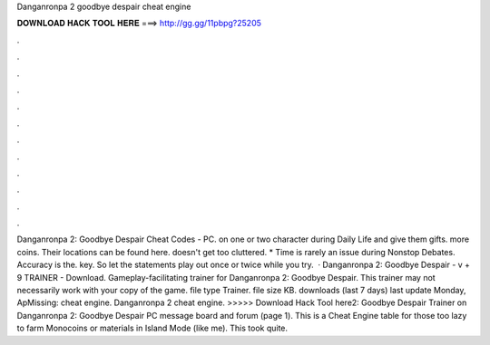 Danganronpa 2 goodbye despair cheat engine

𝐃𝐎𝐖𝐍𝐋𝐎𝐀𝐃 𝐇𝐀𝐂𝐊 𝐓𝐎𝐎𝐋 𝐇𝐄𝐑𝐄 ===> http://gg.gg/11pbpg?25205

.

.

.

.

.

.

.

.

.

.

.

.

Danganronpa 2: Goodbye Despair Cheat Codes - PC. on one or two character during Daily Life and give them gifts. more coins. Their locations can be found here. doesn't get too cluttered. * Time is rarely an issue during Nonstop Debates. Accuracy is the. key. So let the statements play out once or twice while you try.  · Danganronpa 2: Goodbye Despair - v + 9 TRAINER - Download. Gameplay-facilitating trainer for Danganronpa 2: Goodbye Despair. This trainer may not necessarily work with your copy of the game. file type Trainer. file size KB. downloads (last 7 days) last update Monday, ApMissing: cheat engine. Danganronpa 2 cheat engine. >>>>> Download Hack Tool here2: Goodbye Despair Trainer on Danganronpa 2: Goodbye Despair PC message board and forum (page 1). This is a Cheat Engine table for those too lazy to farm Monocoins or materials in Island Mode (like me). This took quite.